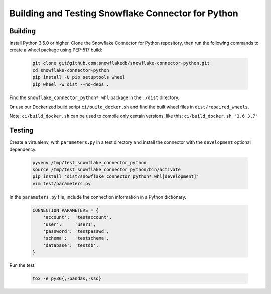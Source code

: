 Building and Testing Snowflake Connector for Python
********************************************************************************

Building
================================================================================

Install Python 3.5.0 or higher. Clone the Snowflake Connector for Python repository, then run the following commands to create a wheel package using PEP-517 build:

    .. code-block:: bash

        git clone git@github.com:snowflakedb/snowflake-connector-python.git
        cd snowflake-connector-python
        pip install -U pip setuptools wheel
        pip wheel -w dist --no-deps .

Find the ``snowflake_connector_python*.whl`` package in the ``./dist`` directory.

Or use our Dockerized build script ``ci/build_docker.sh`` and find the built wheel files in ``dist/repaired_wheels``.

Note: ``ci/build_docker.sh`` can be used to compile only certain versions, like this: ``ci/build_docker.sh "3.6 3.7"``


Testing
================================================================================

Create a virtualenv, with ``parameters.py`` in a test directory and install the connector with the ``development`` optional dependency.

    .. code-block:: bash

        pyvenv /tmp/test_snowflake_connector_python
        source /tmp/test_snowflake_connector_python/bin/activate
        pip install 'dist/snowflake_connector_python*.whl[development]'
        vim test/parameters.py

In the ``parameters.py`` file, include the connection information in a Python dictionary.

    .. code-block:: python

        CONNECTION_PARAMETERS = {
            'account':  'testaccount',
            'user':     'user1',
            'password': 'testpasswd',
            'schema':   'testschema',
            'database': 'testdb',
        }

Run the test:

    .. code-block:: bash

        tox -e py36{,-pandas,-sso}
